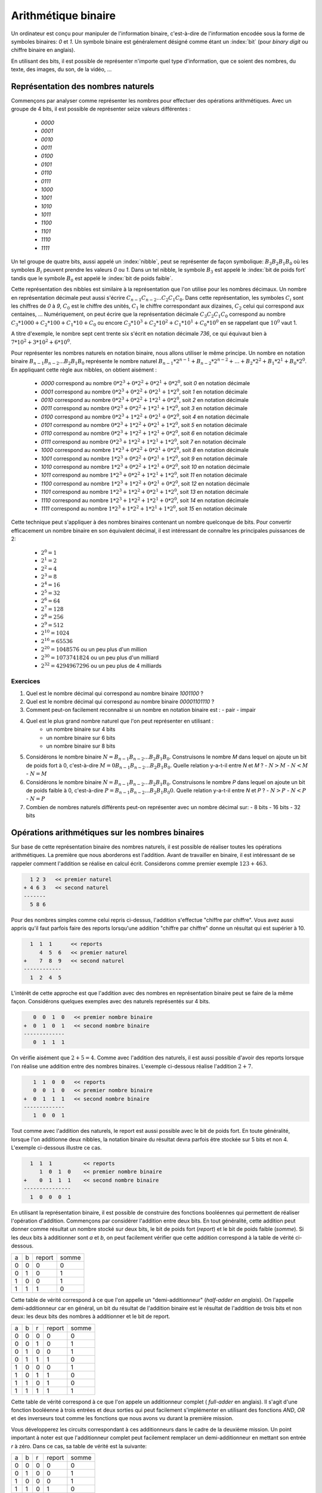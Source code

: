 .. LSINC1102 documentation master file, created by
   sphinx-quickstart on Tue Jan 28 18:06:33 2020.
   You can adapt this file completely to your liking, but it should at least
   contain the root `toctree` directive.

Arithmétique binaire
====================

Un ordinateur est conçu pour manipuler de l'information binaire, c'est-à-dire de l'information encodée sous la forme de symboles binaires: `0` et `1`. Un symbole binaire est généralement désigné comme étant un :index:`bit` (pour `binary digit` ou chiffre binaire en anglais).

En utilisant des bits, il est possible de représenter n'importe quel type d'information, que ce soient des nombres, du texte, des images, du son, de la vidéo, ...


Représentation des nombres naturels
-----------------------------------

Commençons par analyser comme représenter les nombres pour effectuer des opérations arithmétiques. Avec un groupe de 4 bits, il est possible de représenter seize valeurs différentes :

 - `0000`
 - `0001`
 - `0010`
 - `0011`
 - `0100`
 - `0101`
 - `0110`
 - `0111`
 - `1000`
 - `1001`
 - `1010`
 - `1011`
 - `1100`
 - `1101`
 - `1110`
 - `1111`    

Un tel groupe de quatre bits, aussi appelé un :index:`nibble`, peut se représenter de façon symbolique: :math:`B_{3}B_{2}B_{1}B_{0}` où les symboles :math:`B_{i}` peuvent prendre les valeurs `0` ou `1`. Dans un tel nibble, le symbole :math:`B_{3}` est appelé le :index:`bit de poids fort` tandis que le symbole :math:`B_{0}` est appelé le :index:`bit de poids faible`.

Cette représentation des nibbles est similaire à la représentation que l'on utilise pour les nombres décimaux. Un nombre en représentation décimale peut aussi s'écrire :math:`C_{n-1}C_{n-2}...C_{2}C_{1}C_{0}`. Dans cette représentation, les symboles :math:`C_{i}` sont les chiffres de `0` à `9`, :math:`C_{0}` est le chiffre des unités, :math:`C_{1}` le chiffre correspondant aux dizaines, :math:`C_{2}` celui qui correspond aux centaines, ... Numériquement, on peut écrire que la représentation décimale :math:`C_{3}C_{2}C_{1}C_{0}` correspond au nombre :math:`C_{3}*1000 + C_{2}*100 + C_{1}*10 + C_{0}` ou encore :math:`C_{3}*10^{3} + C_{2}*10^{2} + C_{1}*10^{1} + C_{0}*10^{0}` en se rappelant que :math:`10^{0}` vaut 1.

A titre d'exemple, le nombre sept cent trente six s'écrit en notation décimale `736`, ce qui équivaut bien à :math:`7*10^{2}+3*10^{2}+6*10^{0}`. 

Pour représenter les nombres naturels en notation binaire, nous allons utiliser le même principe. Un nombre en notation binaire :math:`B_{n-1}B_{n-2}...B_{2}B_{1}B_{0}` représente le nombre naturel :math:`B_{n-1}*2^{n-1} + B_{n-2}*2^{n-2} + ... + B_{2}*2^{2} + B_{1}*2^{1} + B_{0}*2^{0}`. En appliquant cette règle aux nibbles, on obtient aisément :

 - `0000` correspond au nombre :math:`0*2^{3}+0*2^{2}+0*2^{1}+0*2^{0}`, soit `0` en notation décimale 
 - `0001` correspond au nombre :math:`0*2^{3}+0*2^{2}+0*2^{1}+1*2^{0}`, soit `1` en notation décimale 
 - `0010` correspond au nombre :math:`0*2^{3}+0*2^{2}+1*2^{1}+0*2^{0}`, soit `2` en notation décimale 
 - `0011` correspond au nombre :math:`0*2^{3}+0*2^{2}+1*2^{1}+1*2^{0}`, soit `3` en notation décimale 
 - `0100` correspond au nombre :math:`0*2^{3}+1*2^{2}+0*2^{1}+0*2^{0}`, soit `4` en notation décimale 
 - `0101` correspond au nombre :math:`0*2^{3}+1*2^{2}+0*2^{1}+1*2^{0}`, soit `5` en notation décimale 
 - `0110` correspond au nombre :math:`0*2^{3}+1*2^{2}+1*2^{1}+0*2^{0}`, soit `6` en notation décimale 
 - `0111` correspond au nombre :math:`0*2^{3}+1*2^{2}+1*2^{1}+1*2^{0}`, soit `7` en notation décimale 
 - `1000` correspond au nombre :math:`1*2^{3}+0*2^{2}+0*2^{1}+0*2^{0}`, soit `8` en notation décimale 
 - `1001` correspond au nombre :math:`1*2^{3}+0*2^{2}+0*2^{1}+1*2^{0}`, soit `9` en notation décimale 
 - `1010` correspond au nombre :math:`1*2^{3}+0*2^{2}+1*2^{1}+0*2^{0}`, soit `10` en notation décimale 
 - `1011` correspond au nombre :math:`1*2^{3}+0*2^{2}+1*2^{1}+1*2^{0}`, soit `11` en notation décimale 
 - `1100` correspond au nombre :math:`1*2^{3}+1*2^{2}+0*2^{1}+0*2^{0}`, soit `12` en notation décimale 
 - `1101` correspond au nombre :math:`1*2^{3}+1*2^{2}+0*2^{1}+1*2^{0}`, soit `13` en notation décimale 
 - `1110` correspond au nombre :math:`1*2^{3}+1*2^{2}+1*2^{1}+0*2^{0}`, soit `14` en notation décimale 
 - `1111` correspond au nombre :math:`1*2^{3}+1*2^{2}+1*2^{1}+1*2^{0}`, soit `15` en notation décimale 

Cette technique peut s'appliquer à des nombres binaires contenant un nombre quelconque de bits. Pour convertir efficacement un nombre binaire en son équivalent décimal, il est intéressant de connaître les principales puissances de 2:

 - :math:`2^{0}=1`
 - :math:`2^{1}=2`
 - :math:`2^{2}=4`
 - :math:`2^{3}=8`
 - :math:`2^{4}=16`
 - :math:`2^{5}=32`
 - :math:`2^{6}=64`
 - :math:`2^{7}=128`
 - :math:`2^{8}=256`
 - :math:`2^{9}=512`
 - :math:`2^{10}=1024`
 - :math:`2^{16}=65536`
 - :math:`2^{20}=1048576` ou un peu plus d'un million
 - :math:`2^{30}=1073741824` ou un peu plus d'un milliard
 - :math:`2^{32}=4294967296` ou un peu plus de 4 milliards
 
.. octal ?

.. hexadécimal ?

Exercices
_________

1. Quel est le nombre décimal qui correspond au nombre binaire `1001100` ?

2. Quel est le nombre décimal qui correspond au nombre binaire `00001101110` ?

3. Comment peut-on facilement reconnaître si un nombre en notation binaire est :
   - pair
   - impair

4. Quel est le plus grand nombre naturel que l'on peut représenter en utilisant :
    - un nombre binaire sur 4 bits
    - un nombre binaire sur 6 bits
    - un nombre binaire sur 8 bits

5. Considérons le nombre binaire :math:`N=B_{n-1}B_{n-2}...B_{2}B_{1}B_{0}`. Construisons le nombre `M` dans lequel on ajoute un bit de poids fort à  0, c'est-à-dire :math:`M=0B_{n-1}B_{n-2}...B_{2}B_{1}B_{0}`. Quelle relation y-a-t-il entre `N` et `M` ?
   - :math:`N > M`
   - :math:`N < M`
   - :math:`N = M`

6. Considérons le nombre binaire :math:`N=B_{n-1}B_{n-2}...B_{2}B_{1}B_{0}`. Construisons le nombre `P` dans lequel on ajoute un bit de poids faible à  0, c'est-à-dire :math:`P=B_{n-1}B_{n-2}...B_{2}B_{1}B_{0}0`. Quelle relation y-a-t-il entre `N` et `P` ?
   - :math:`N > P`
   - :math:`N < P`
   - :math:`N = P`

7. Combien de nombres naturels différents peut-on représenter avec un nombre décimal sur:
   - 8 bits
   - 16 bits
   - 32 bits

Opérations arithmétiques sur les nombres binaires
-------------------------------------------------

Sur base de cette représentation binaire des nombres naturels, il est possible de réaliser toutes les opérations arithmétiques. La première que nous aborderons est l'addition. Avant de travailler en binaire, il est intéressant de se rappeler comment l'addition se réalise en calcul écrit. Considerons comme premier exemple :math:`123+463`. 

.. code-block:: console

      1 2 3   << premier naturel
    + 4 6 3   << second naturel
    -------
      5 8 6

Pour des nombres simples comme celui repris ci-dessus, l'addition s'effectue
"chiffre par chiffre". Vous avez aussi appris qu'il faut parfois faire des reports lorsqu'une addition "chiffre par chiffre" donne un résultat qui est supérier à 10. 

.. code-block:: console

      1  1  1 	   << reports	
         4  5  6   << premier naturel
    +    7  8  9   << second naturel
    ------------ 
      1  2  4  5 


L'intérêt de cette approche est que l'addition avec des nombres en représentation binaire peut se faire de la même façon. Considérons quelques exemples avec des naturels représentés sur 4 bits.



.. code-block:: console

      0  0  1  0   << premier nombre binaire
   +  0  1  0  1   << second nombre binaire
   -------------
      0  1  1  1

On vérifie aisément que :math:`2+5=4`. Comme avec l'addition des naturels, il est aussi possible d'avoir des reports lorsque l'on réalise une addition entre des nombres binaires. L'exemple ci-dessous réalise l'addition :math:`2+7`.

      
.. code-block:: console

      1	 1  0  0   << reports
      0  0  1  0   << premier nombre binaire
   +  0  1  1  1   << second nombre binaire
   -------------
      1  0  0  1


Tout comme avec l'addition des naturels, le report est aussi possible avec le bit de poids fort. En toute généralité, lorsque l'on additionne deux nibbles, la notation binaire du résultat devra parfois être stockée sur 5 bits et non 4. L'exemple ci-dessous illustre ce cas.

.. code-block:: console

     1  1  1          << reports	
        1  0  1  0    << premier nombre binaire
   +    0  1  1  1    << second nombre binaire 
   ---------------
     1  0  0  0  1


En utilisant la représentation binaire, il est possible de construire des fonctions booléennes qui permettent de réaliser l'opération d'addition. Commençons par considérer l'addition entre deux bits. En tout généralité, cette addition peut donner comme résultat un nombre stocké sur deux bits, le bit de poids fort (`report`) et le bit de poids faible (`somme`). Si les deux bits à additionner sont `a` et `b`, on peut facilement vérifier que cette addition correspond à la table de vérité ci-dessous.

= = ====== =====
a b report somme
- - ------ -----
0 0   0      0   
0 1   0      1   
1 0   0      1
1 1   1      0
= = ====== =====

Cette table de vérité correspond à ce que l'on appelle un "demi-additionneur" (`half-adder en anglais`). On l'appelle demi-additionneur car en général, un bit du résultat de l'addition binaire est le résultat de l'addition de trois bits et non deux: les deux bits des nombres à additionner et le bit de report.

= = = ====== =====
a b r report somme
- - - ------ -----
0 0 0    0     0   
0 0 1    0     1   
0 1 0    0     1 
0 1 1    1     0
1 0 0    0     1   
1 0 1    1     0 
1 1 0    1     0
1 1 1    1     1
= = = ====== =====


Cette table de vérité correspond à ce que l'on appele un additionneur complet ( `full-adder` en anglais). Il s'agit d'une fonction booléenne à trois entrées et deux sorties qui peut facilement s'implémenter en utilisant des fonctions `AND`, `OR` et des inverseurs tout comme les fonctions que nous avons vu durant la première mission.

Vous développerez les circuits correspondant à ces additionneurs dans le cadre de la deuxième mission. Un point important à noter est que l'additionneur complet peut facilement remplacer un demi-additionneur en mettant son entrée `r` à zéro. Dans ce cas, sa table de vérité est la suivante:

= = = ====== =====
a b r report somme
- - - ------ -----
0 0 0    0     0   
0 1 0    0     1 
1 0 0    0     1   
1 1 0    1     0
= = = ====== =====

Cet additionneur sera important dans le cadre de ce cours. Nous pouvons le représenter schématiquement sous la forme d'un rectangle avec trois entrées et deux sorties.

.. tikz:: Un additionneur complet
   :libs: positioning 
   
   [
    fulladder/.style={draw, minimum size=2cm, 
    label={[anchor=west]left:$report$}, 
    label={[anchor=south]below:$somme$}, 
    label={[anchor=east]right:$r$}, 
    label={[anchor=north]65:$b$}, 
    label={[anchor=north]115:$a\vphantom{b}$}, 
    }]

    \node[fulladder] (a) {};
    \draw[<-] (a.115) --++(90:0.5cm) node [above] {$a_0$};
    \draw[<-] (a.65) --++(90:0.5cm) node [above] {$b_0$};
    \draw[->] (a.south) --++(-90:0.5cm) node [below] {};
    \draw[<-] (a.east) --++(0:0.5cm) node [right] {$r$};
    \draw[->] (a.west) --++(180:0.5cm) node [left] {};

Le plus intéressant est que ces additionneurs peuvent se combiner en cascade pour construire un additionneur qui est capable d'additionner deux nombres binaires sur n bits. La figure ci-dessous présente un additionner qui travaille avec deux nibbles, `a` et `b`.

.. tikz:: Avec quatre additionneurs, on peut additionner des nibbles 
   :libs: positioning 
   
   [
    fulladder/.style={draw, minimum size=2cm, 
    label={[anchor=west]left:$report$}, 
    label={[anchor=south]below:$somme$}, 
    label={[anchor=east]right:$r$}, 
    label={[anchor=north]65:$b$}, 
    label={[anchor=north]115:$a\vphantom{b}$}, 
    }]

    \node[fulladder] (a) {};
    
    \node[fulladder, right = 1cm of a] (b) {};
    \node[fulladder, left = 1cm of a] (c) {};
    \node[fulladder, left = 1cm of c] (d) {};
    

    \draw[<-] (a.115) --++(90:0.5cm) node [above] {$a_1$};
    \draw[<-] (a.65) --++(90:0.5cm) node [above] {$b_1$};
    \draw[<-] (b.115) --++(90:0.5cm) node [above] {$a_0$};
    \draw[<-] (b.65) --++(90:0.5cm) node [above] {$b_0$};
    
   \draw[<-] (c.115) --++(90:0.5cm) node [above] {$a_2$};
    \draw[<-] (c.65) --++(90:0.5cm) node [above] {$b_2$};
    \draw[<-] (d.115) --++(90:0.5cm) node [above] {$a_3$};
    \draw[<-] (d.65) --++(90:0.5cm) node [above] {$b_3$};


    \draw[<-] (b.east) --++(0:0.5cm) node [right] {$0$};
    \draw[<-] (a.east) -- (b.west);
    \draw[<-] (c.east) -- (a.west);
    \draw[<-] (d.east) -- (c.west);
   
    \draw[->] (a.south) --++(-90:0.5cm) node [below] {$s_1$}; 
    \draw[->] (b.south) --++(-90:0.5cm) node [below] {$s_0$};
    \draw[->] (c.south) --++(-90:0.5cm) node [below] {$s_2$}; 
    \draw[->] (d.south) --++(-90:0.5cm) node [below] {$s_3$};
 

    \draw[->] (d.west) --++(180:0.5cm) node [left] {$r$};


Cet additionneur prend comme entrées les bits des deux nombres à additionner. Dans ce circuit, le report de l'additionneur qui correspond au bit de poids faible est mis à `0`. Que se passerait-il si cette entrée `r` était mise à la valeur `1` ? Le circuit calculerait le résultat de l'addition :math:`a+b+1`.

En informatique, on doit très souvent incrémenter une valeur entière. Si `a` est la valeur à incrémenter, on peut grâce à nos quatre additionneurs incrémenter cette valeur en forçant les entrées :math:`b_{i}` à 0. Cet "incrémenteur" est représenté dans le schéma ci-dessous:

.. tikz:: Un incrémenteur de nibble 
   :libs: positioning 
   
   [
    fulladder/.style={draw, minimum size=2cm, 
    label={[anchor=west]left:$report$}, 
    label={[anchor=south]below:$somme$}, 
    label={[anchor=east]right:$r$}, 
    label={[anchor=north]65:$b$}, 
    label={[anchor=north]115:$a\vphantom{b}$}, 
    }]

    \node[fulladder] (a) {};
    
    \node[fulladder, right = 1cm of a] (b) {};
    \node[fulladder, left = 1cm of a] (c) {};
    \node[fulladder, left = 1cm of c] (d) {};
    

    \draw[<-] (a.115) --++(90:0.5cm) node [above] {$a_1$};
    \draw[<-] (a.65) --++(90:0.5cm) node [above] {$0$};
    \draw[<-] (b.115) --++(90:0.5cm) node [above] {$a_0$};
    \draw[<-] (b.65) --++(90:0.5cm) node [above] {$0$};
    
   \draw[<-] (c.115) --++(90:0.5cm) node [above] {$a_2$};
    \draw[<-] (c.65) --++(90:0.5cm) node [above] {$0$};
    \draw[<-] (d.115) --++(90:0.5cm) node [above] {$a_3$};
    \draw[<-] (d.65) --++(90:0.5cm) node [above] {$0$};


    \draw[<-] (b.east) --++(0:0.5cm) node [right] {$1$};
    \draw[<-] (a.east) -- (b.west);
    \draw[<-] (c.east) -- (a.west);
    \draw[<-] (d.east) -- (c.west);
   
    \draw[->] (a.south) --++(-90:0.5cm) node [below] {$s_1$}; 
    \draw[->] (b.south) --++(-90:0.5cm) node [below] {$s_0$};
    \draw[->] (c.south) --++(-90:0.5cm) node [below] {$s_2$}; 
    \draw[->] (d.south) --++(-90:0.5cm) node [below] {$s_3$};
 

    \draw[->] (d.west) --++(180:0.5cm) node [left] {$r$};
    

Représentation des nombres entiers
----------------------------------

La solution présentée dans la section précédente permet de facilement représenter les nombres naturels qui sont nuls ou strictement positifs. En pratique, les ordinateurs doivent aussi pouvoir représenter les nombres négatifs et effectuer des soustractions. Différentes solutions sont envisageables pour représenter ces nombres entiers.

Une première approche serait d'utiliser un bit du nombre binaire pour indiquer explicitement si le nombre est positif ou négatif. A titre d'exemple, considérons une représentation sur 4 bits et utilisons le bit de poids fort pour indiquer le signe (`0` pour un nombre positif et `1` pour un nombre négatif). Avec cette convention, nous pourrions représenter les nombres suivants:

 - `0000` représente le nombre `+0`
 - `0001` représente le nombre `+1`
 - `0010` représente le nombre `+2`
 - `0011` représente le nombre `+3`
 - `0100` représente le nombre `+4`
 - `0101` représente le nombre `+5`
 - `0110` représente le nombre `+6`
 - `0111` représente le nombre `+7`
 - `1000` représente le nombre `-0`
 - `1001` représente le nombre `-1`
 - `1010` représente le nombre `-2`
 - `1011` représente le nombre `-3`
 - `1100` représente le nombre `-4`
 - `1101` représente le nombre `-5`
 - `1110` représente le nombre `-6`
 - `1111` représente le nombre `-7`

Nous aurions pu aussi choisir d'utiliser le bit de poids faible pour indiquer le signe du nombre entier. Avec cette convention, nous pourrions représenter les nombres suivants:

 - `0000` représente le nombre `+0`
 - `0001` représente le nombre `-0`
 - `0010` représente le nombre `+1`
 - `0011` représente le nombre `-1`
 - `0100` représente le nombre `+2`
 - `0101` représente le nombre `-2`
 - `0110` représente le nombre `+3`
 - `0111` représente le nombre `-3`
 - `1000` représente le nombre `+4`
 - `1001` représente le nombre `-4`
 - `1010` représente le nombre `+5`
 - `1011` représente le nombre `-5`
 - `1100` représente le nombre `+6`
 - `1101` représente le nombre `-6`
 - `1110` représente le nombre `-7`
 - `1111` représente le nombre `-7`

Ces deux conventions permettent de représenter les entiers de `-7` à `+7`. Malheureusement, ces deux représentations utilisent deux nombres binaires différents pour représenter la valeur nulle. De plus, il est difficile de construire des circuits électroniques qui permettent de facilement manipuler de telles représentations des nombres entiers.


La solution à ce problème est d'utiliser la notation en :math:`complément à deux`. Pour représenter les nombres entiers en notation binaire, nous allons adaptons la représentation utilisée pour les nombres naturels. Le nombre binaire :math:`B_{n-1}B_{n-2}...B_{2}B_{1}B_{0}` représente le nombre naturel :math:`(-1)*B_{n-1}*2^{n-1} + B_{n-2}*2^{n-2} + ... + B_{2}*2^{2} + B_{1}*2^{1} + B_{0}*2^{0}`. Il est important de noter que la présence du facteur `(-1)`qui est appliqué au bit de poids fort. En appliquant cette règle aux nibbles, on obtient aisément :


 - `0000` représente le nombre `0`
 - `0001` représente le nombre `1`
 - `0010` représente le nombre `2`
 - `0011` représente le nombre `3`
 - `0100` représente le nombre `4`
 - `0101` représente le nombre `5`
 - `0110` représente le nombre `6`
 - `0111` représente le nombre `7`
 - `1000` représente le nombre :math:`-8 + 0 \rightarrow -8`
 - `1001` représente le nombre :math:`-8 + 1 \rightarrow -7`
 - `1010` représente le nombre :math:`-8 + 2 \rightarrow -6`
 - `1011` représente le nombre :math:`-8 + 3 \rightarrow -5`
 - `1100` représente le nombre :math:`-8 + 4 \rightarrow -4`
 - `1101` représente le nombre :math:`-8 + 5 \rightarrow -3`
 - `1110` représente le nombre :math:`-8 + 6 \rightarrow -2`
 - `1111` représente le nombre :math:`-8 + 7 \rightarrow -1`

On remarque aisément qu'il n'y a qu'une seule chaine de bits qui représente la valeur nulle et que celle-ci correspond à la chaine de bits dans laquelle tous les bits sont à `0`. C'est un avantage important par rapport aux représentations précédentes. Par contre, il existe un nombre négatif qui n'a pas d'opposé dans une représentation utilisant un nombre fixe de bits. C'est inévitable sachant qu'avec `n` bits on ne peut représenter que :math:`2^{n}` nombres distincts.

Une propriété intéressante de la notation en complément à deux est que tous les nombres négatifs ont leur bit de poids fort qui vaut `1`. C'est une conséquence de la façon dont ces nombres sont représentés et pas un `bit de signe` explicite comme dans les représentations précédentes.

Enfin, l'avantage principal de cette représentation est que l'on va pouvoir assez facilement construire les circuits qui permettent de d'effectuer des opérations arithmétique sur ces nombres. Avec la représentation en complément à deux, il est possible de réutiliser notre additionneur sans aucune modification pour additionner des entiers. Considérons comme premier exemple :math:`(-6)+-(1)`.


.. code-block:: console

      1  1         << reports
      1  0  1  0   << premier nombre binaire : -6
   +  1  1  1  1   << second nombre binaire  : -1
   -------------
   1  1  0  0  1

Le nibble `1001` est bien la représentation du nombre négatif `-7`. Comme second exemple, prenons :math:`(-2)+-(3)`. Le résultat de l'addition bit à bit est `1011` qui est le nibble qui représente le nombre entier `-5`.


.. code-block:: console

      1            << reports
      1  1  1  0   << premier nombre binaire : -2
   +  1  1  0  1   << second nombre binaire  : -3
   -------------
   1  1  0  1  1

On peut maintenant se demander comment calculer l'opposé d'un nombre en représentation binaire. Une première approche est de déterminer la table de vérité de cette opération qui prend comme entrée `n` bits et retourne un résultat sur `n` bits également. A titre d'exemple, considérons des nombres binaires sur 3 bits.

== == == == == == ============================
a2 a1 a0 b0 b1 b0 Commentaire
-- -- -- -- -- -- ----------------------------
0  0  0  0  0  0  :math:`opposé(0)=0`
0  0  1  1  1  1  :math:`opposé(1)=-1`
0  1  0  1  1  0  :math:`opposé(2)=-2`
0  1  1  1  0  1  :math:`opposé(3)=-3`
1  0  0  -  -  -  `-4` n'a pas d'opposé  
1  0  1  0  1  1  :math:`opposé(-3)=3`
1  1  0  0  1  0  :math:`opposé(-2)=2`
1  1  1  0  0  1  :math:`opposé(-1)=1`
== == == == == == ============================

Sur base de cette table de vérité, on pourrait facilement construire un circuit qui calcule l'opposé d'un nombre sur n bits en utilisant des fonctions `AND`, `OR` et `NOT` ou uniquement des fonctions `NAND` comme durant la première mission. Cependant, on peut faire beaucoup mieux en réutilisant l'additionneur dont nous disposons déjà. Si on observe la table de vérité, on remarque que l'on peut calculer l'opposé d'un nombre binaire en deux étapes:

 a. inverser tous les bits de ce nombre en utilisant l'opération `NOT`
 b. incrémenter d'une unité le nombre binaire obtenu


La première opération est facile à réaliser en utilisant la fonction `NOT`. La seconde peut se réaliser en utilisant notre "incrémenteur". Schématiquement, le circuit à construire pour calculer l'opposé du nibble `a` est donc le suivant. 

.. tikz:: Calcul de l'opposé d'un nibble 
   :libs: positioning 
   
   [
    fulladder/.style={draw, minimum size=2cm, 
    label={[anchor=west]left:$report$}, 
    label={[anchor=south]below:$somme$}, 
    label={[anchor=east]right:$r$}, 
    label={[anchor=north]65:$b$}, 
    label={[anchor=north]115:$a\vphantom{b}$}, 
    }]

    \node[fulladder] (a) {};
    
    \node[fulladder, right = 1cm of a] (b) {};
    \node[fulladder, left = 1cm of a] (c) {};
    \node[fulladder, left = 1cm of c] (d) {};
    
    \node[not gate US, draw, rotate=-90, scale=0.6] at ($(a.115)+(0,0.5)$) (na1) {}; 
    \node[] at ($(na1)+(0,0.5)$) (a1) {$a_1$}; 
    \draw[-] (a1) --(na1); 
    \draw[->] (na1) -- (a.115);    

    \draw[<-] (a.65) --++(90:0.5cm) node [above] {$0$};

    \node[not gate US, draw, rotate=-90, scale=0.6] at ($(b.115)+(0,0.5)$) (na0) {};
    \node[] at ($(na0)+(0,0.5)$) (a0) {$a_0$};
    \draw[-] (a0) --(na0);
    \draw[->] (na0) -- (b.115);


    
    \draw[<-] (b.65) --++(90:0.5cm) node [above] {$0$};


    \node[not gate US, draw, rotate=-90, scale=0.6] at ($(c.115)+(0,0.5)$) (na2) {}; 
    \node[] at ($(na2)+(0,0.5)$) (a2) {$a_2$}; 
    \draw[-] (a2) --(na2); 
    \draw[->] (na2) -- (c.115);    

   
    \draw[<-] (c.65) --++(90:0.5cm) node [above] {$0$};

    \node[not gate US, draw, rotate=-90, scale=0.6] at ($(d.115)+(0,0.5)$) (na3) {};
    \node[] at ($(na3)+(0,0.5)$) (a3) {$a_3$};
    \draw[-] (a3) --(na3);
    \draw[->] (na3) -- (d.115);
    

    \draw[<-] (d.65) --++(90:0.5cm) node [above] {$0$};


    \draw[<-] (b.east) --++(0:0.5cm) node [right] {$1$};
    \draw[<-] (a.east) -- (b.west);
    \draw[<-] (c.east) -- (a.west);
    \draw[<-] (d.east) -- (c.west);
   
    \draw[->] (a.south) --++(-90:0.5cm) node [below] {$s_1$}; 
    \draw[->] (b.south) --++(-90:0.5cm) node [below] {$s_0$};
    \draw[->] (c.south) --++(-90:0.5cm) node [below] {$s_2$}; 
    \draw[->] (d.south) --++(-90:0.5cm) node [below] {$s_3$};
 

    \draw[->] (d.west) --++(180:0.5cm) node [left] {$r$};
    

Si on sait facilement calculer l'opposé d'un nombre, et additionner deux nombres, il devient possible de réaliser la soustraction. Pour calculer :math:`a-b`, il suffit de calculer :math:`a+(-b)`. Le circuit ci-dessous réalise la soustraction :math:`b-a`. Notez que le report du bit de poids faible est mis à `1` et que les bits :math:`a_{i}` sont inversés.

.. tikz:: Soustraction: b-a
   :libs: positioning 
   
   [
    fulladder/.style={draw, minimum size=2cm, 
    label={[anchor=west]left:$report$}, 
    label={[anchor=south]below:$somme$}, 
    label={[anchor=east]right:$r$}, 
    label={[anchor=north]65:$b$}, 
    label={[anchor=north]115:$a\vphantom{b}$}, 
    }]

    \node[fulladder] (a) {};
    
    \node[fulladder, right = 1cm of a] (b) {};
    \node[fulladder, left = 1cm of a] (c) {};
    \node[fulladder, left = 1cm of c] (d) {};
    
    \node[not gate US, draw, rotate=-90, scale=0.6] at ($(a.115)+(0,0.5)$) (na1) {}; 
    \node[] at ($(na1)+(0,0.5)$) (a1) {$a_1$}; 
    \draw[-] (a1) --(na1); 
    \draw[->] (na1) -- (a.115);    

    \draw[<-] (a.65) --++(90:0.5cm) node [above] {$b_1$};

    \node[not gate US, draw, rotate=-90, scale=0.6] at ($(b.115)+(0,0.5)$) (na0) {};
    \node[] at ($(na0)+(0,0.5)$) (a0) {$a_0$};
    \draw[-] (a0) --(na0);
    \draw[->] (na0) -- (b.115);


    
    \draw[<-] (b.65) --++(90:0.5cm) node [above] {$b_0$};


    \node[not gate US, draw, rotate=-90, scale=0.6] at ($(c.115)+(0,0.5)$) (na2) {}; 
    \node[] at ($(na2)+(0,0.5)$) (a2) {$a_2$}; 
    \draw[-] (a2) --(na2); 
    \draw[->] (na2) -- (c.115);    

   
    \draw[<-] (c.65) --++(90:0.5cm) node [above] {$b_2$};

    \node[not gate US, draw, rotate=-90, scale=0.6] at ($(d.115)+(0,0.5)$) (na3) {};
    \node[] at ($(na3)+(0,0.5)$) (a3) {$a_3$};
    \draw[-] (a3) --(na3);
    \draw[->] (na3) -- (d.115);
    

    \draw[<-] (d.65) --++(90:0.5cm) node [above] {$b_3$};


    \draw[<-] (b.east) --++(0:0.5cm) node [right] {$1$};
    \draw[<-] (a.east) -- (b.west);
    \draw[<-] (c.east) -- (a.west);
    \draw[<-] (d.east) -- (c.west);
   
    \draw[->] (a.south) --++(-90:0.5cm) node [below] {$s_1$}; 
    \draw[->] (b.south) --++(-90:0.5cm) node [below] {$s_0$};
    \draw[->] (c.south) --++(-90:0.5cm) node [below] {$s_2$}; 
    \draw[->] (d.south) --++(-90:0.5cm) node [below] {$s_3$};
 

    \draw[->] (d.west) --++(180:0.5cm) node [left] {$r$};






Exercices
_________

1. Quel est le nombre décimal qui correspond au nombre entier binaire `1001100` ?

2. Quel est le nombre décimal qui correspond au nombre binaire `00001101110` ?

3. Comment peut-on facilement reconnaître si un nombre en notation binaire est :
   - pair
   - impair

4. Quels sont les plus petit et plus grands nombres entiers que l'on peut représenter en utilisant :
    - un nombre binaire sur 8 bits

5. Considérons le nombre binaire :math:`N=B_{n-1}B_{n-2}...B_{2}B_{1}B_{0}` en notation complément à deux. Construisons le nombre `M` dans lequel on ajoute un bit de poids fort à  0, c'est-à-dire :math:`M=0B_{n-1}B_{n-2}...B_{2}B_{1}B_{0}`. Quelle relation y-a-t-il entre `N` et `M` ?
   - :math:`N > M`
   - :math:`N < M`
   - :math:`N = M`

6. Considérons le nombre binaire :math:`N=B_{n-1}B_{n-2}...B_{2}B_{1}B_{0}` en notation complément à deux. Construisons le nombre `M` dans lequel on ajoute un bit de poids fort à  0, c'est-à-dire :math:`M=1B_{n-1}B_{n-2}...B_{2}B_{1}B_{0}`. Quelle relation y-a-t-il entre `N` et `M` ?
   - :math:`N > M`
   - :math:`N < M`
   - :math:`N = M`

Arithmétique avec les nombres entiers
-------------------------------------

